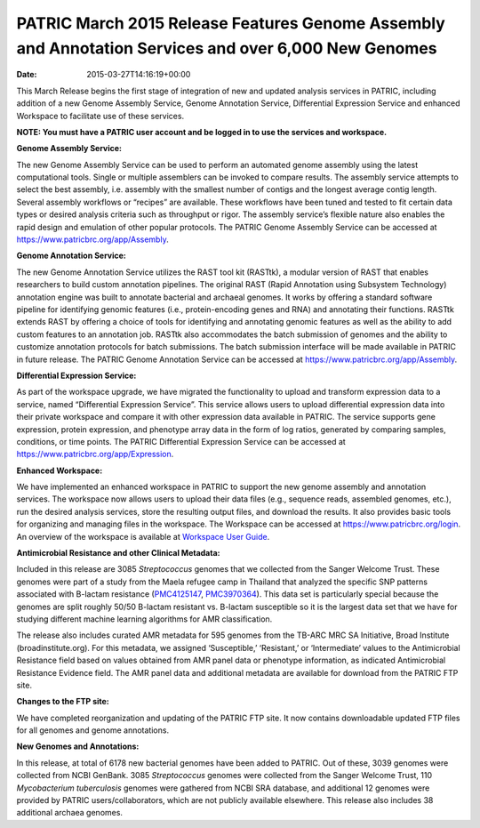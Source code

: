 =====================================================================================================
PATRIC March 2015 Release Features Genome Assembly and Annotation Services and over 6,000 New Genomes
=====================================================================================================


:date:   2015-03-27T14:16:19+00:00

This March Release begins the first stage of integration of new and
updated analysis services in PATRIC, including addition of a new Genome
Assembly Service, Genome Annotation Service, Differential Expression
Service and enhanced Workspace to facilitate use of these services.

**NOTE: You must have a PATRIC user account and be logged in to use the
services and workspace.**

**Genome Assembly Service:**

The new Genome Assembly Service can be used to perform an automated
genome assembly using the latest computational tools. Single or multiple
assemblers can be invoked to compare results. The assembly service
attempts to select the best assembly, i.e. assembly with the smallest
number of contigs and the longest average contig length. Several
assembly workflows or “recipes” are available. These workflows have been
tuned and tested to fit certain data types or desired analysis criteria
such as throughput or rigor. The assembly service’s flexible nature also
enables the rapid design and emulation of other popular protocols. The
PATRIC Genome Assembly Service can be accessed at
https://www.patricbrc.org/app/Assembly.

**Genome Annotation Service:**

The new Genome Annotation Service utilizes the RAST tool kit (RASTtk), a
modular version of RAST that enables researchers to build custom
annotation pipelines. The original RAST (Rapid Annotation using
Subsystem Technology) annotation engine was built to annotate bacterial
and archaeal genomes. It works by offering a standard software pipeline
for identifying genomic features (i.e., protein-encoding genes and RNA)
and annotating their functions. RASTtk extends RAST by offering a choice
of tools for identifying and annotating genomic features as well as the
ability to add custom features to an annotation job. RASTtk also
accommodates the batch submission of genomes and the ability to
customize annotation protocols for batch submissions. The batch
submission interface will be made available in PATRIC in future release.
The PATRIC Genome Annotation Service can be accessed at
https://www.patricbrc.org/app/Assembly.

**Differential Expression Service:**

As part of the workspace upgrade, we have migrated the functionality to
upload and transform expression data to a service, named “Differential
Expression Service”. This service allows users to upload differential
expression data into their private workspace and compare it with other
expression data available in PATRIC. The service supports gene
expression, protein expression, and phenotype array data in the form of
log ratios, generated by comparing samples, conditions, or time points.
The PATRIC Differential Expression Service can be accessed at
https://www.patricbrc.org/app/Expression.

**Enhanced Workspace:**

We have implemented an enhanced workspace in PATRIC to support the new
genome assembly and annotation services. The workspace now allows users
to upload their data files (e.g., sequence reads, assembled genomes,
etc.), run the desired analysis services, store the resulting output
files, and download the results. It also provides basic tools for
organizing and managing files in the workspace. The Workspace can be
accessed at https://www.patricbrc.org/login. An overview of the
workspace is available at \ `Workspace User
Guide <../faqs/workspace-faqs/>`__.

**Antimicrobial Resistance and other Clinical Metadata:**

Included in this release are 3085 *Streptococcus* genomes that we
collected from the Sanger Welcome Trust. These genomes were part of a
study from the Maela refugee camp in Thailand that analyzed the specific
SNP patterns associated with B-lactam resistance
(`PMC4125147 <http://www.ncbi.nlm.nih.gov/pmc/articles/PMC4125147/>`__,
`PMC3970364 <http://www.ncbi.nlm.nih.gov/pmc/articles/PMC3970364/>`__).
This data set is particularly special because the genomes are split
roughly 50/50 B-lactam resistant vs. B-lactam susceptible so it is the
largest data set that we have for studying different machine learning
algorithms for AMR classification.

The release also includes curated AMR metadata for 595 genomes from the
TB-ARC MRC SA Initiative, Broad Institute (broadinstitute.org). For this
metadata, we assigned ‘Susceptible,’ ‘Resistant,’ or ‘Intermediate’
values to the Antimicrobial Resistance field based on values obtained
from AMR panel data or phenotype information, as indicated Antimicrobial
Resistance Evidence field. The AMR panel data and additional metadata
are available for download from the PATRIC FTP site.

**Changes to the FTP site:**

We have completed reorganization and updating of the PATRIC FTP site. It
now contains downloadable updated FTP files for all genomes and genome
annotations.

**New Genomes and Annotations:**

In this release, at total of 6178 new bacterial genomes have been added
to PATRIC. Out of these, 3039 genomes were collected from NCBI GenBank.
3085 *Streptococcus* genomes were collected from the Sanger Welcome
Trust, 110 *Mycobacterium tuberculosis* genomes were gathered from NCBI
SRA database, and additional 12 genomes were provided by PATRIC
users/collaborators, which are not publicly available elsewhere. This
release also includes 38 additional archaea genomes.
